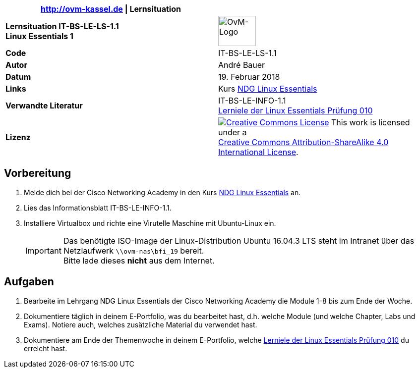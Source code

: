 ifdef::backend-html5[]
:cc-by-sa: https://i.creativecommons.org/l/by-sa/4.0/88x31.png
endif::[]
ifndef::backend-html5[]
:cc-by-sa: cc-by-sa-88x31.png
endif::[]
:imagesdir: images
:icons: font
:ovm-code: IT-BS-LE-LS-1.1

|===
|http://ovm-kassel.de \| Lernsituation |

| *Lernsituation {ovm-code} +
  Linux Essentials 1*
| image:/home/andre/unterricht/images/ovm-logo.png[OvM-Logo,76,61]

| *Code*
| {ovm-code}

| *Autor*
| André Bauer

| *Datum*
| 19. Februar 2018

| *Links*
| Kurs https://www.netacad.com/courses/ndg-linux-essentials/[NDG Linux Essentials]

| *Verwandte Literatur*
| IT-BS-LE-INFO-1.1 +
 https://www.lpice.eu/de/unsere-zertifizierungen/linux-essentials-ueberblick/lernziele-010/#c6080[Lerniele der Linux Essentials Prüfung 010]

| *Lizenz*
| image:{cc-by-sa}[Creative Commons License,link=http://creativecommons.org/licenses/by-sa/4.0/] 
  This work is licensed under a +
  http://creativecommons.org/licenses/by-sa/4.0/[Creative Commons Attribution-ShareAlike 4.0 International License].
|===

== Vorbereitung

. Melde dich bei der Cisco Networking Academy in den Kurs https://www.netacad.com/courses/ndg-linux-essentials/[NDG Linux Essentials] an.

. Lies das Informationsblatt IT-BS-LE-INFO-1.1.

. Installiere Virtualbox und richte eine Virutelle Maschine mit Ubuntu-Linux ein.
+
IMPORTANT: Das benötigte ISO-Image der Linux-Distribution Ubuntu 16.04.3 LTS steht im Intranet über das Netzlaufwerk `\\ovm-nas\bfi_19` bereit. +
Bitte lade dieses *nicht* aus dem Internet.

== Aufgaben

. Bearbeite im Lehrgang NDG Linux Essentials der Cisco Networking Academy die Module 1-8 bis zum Ende der Woche.

. Dokumentiere täglich in deinem E-Portfolio, was du bearbeitet hast, d.h. welche Module (und welche Chapter, Labs und Exams). Notiere auch, welches zusätzliche Material du verwendet hast.

. Dokumentiere am Ende der Themenwoche in deinem E-Portfolio, welche https://www.lpice.eu/de/unsere-zertifizierungen/linux-essentials-ueberblick/lernziele-010/#c6080[Lerniele der Linux Essentials Prüfung 010] du erreicht hast.